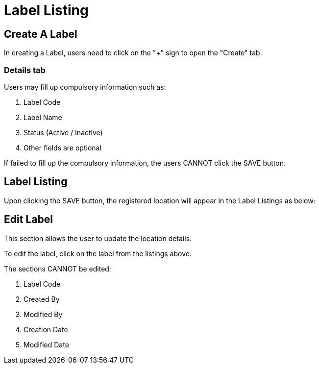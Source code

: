 [#h3_organization_module_label-listing]
= Label Listing

== Create A Label

In creating a Label, users need to click on the "+" sign to open the "Create" tab.

=== Details tab

Users may fill up compulsory information such as: 

    a. Label Code
    b. Label Name
    c. Status (Active / Inactive)
    d. Other fields are optional 

If failed to fill up the compulsory information, the users CANNOT click the SAVE button.

== Label Listing

Upon clicking the SAVE button, the registered location will appear in the Label Listings as below:

== Edit Label

This section allows the user to update the location details.

To edit the label, click on the label from the listings above.

The sections CANNOT be edited:

    a. Label Code
    b. Created By
    c. Modified By
    d. Creation Date
    e. Modified Date

